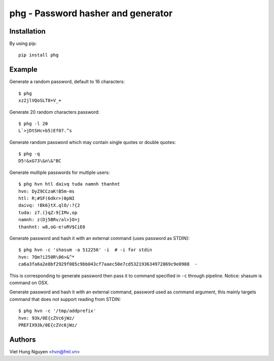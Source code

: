phg - Password hasher and generator
===================================

Installation
------------

By using pip::

    pip install phg

Example
-------

Generate a random password, default to 16 characters::

  $ phg
  xz2jlVQoSLT8+V_+

Generate 20 random characters password::

  $ phg -l 20
  L`>jDtSHc+b5)Ef07.^s

Generate random password which may contain single quotes or double quotes::

  $ phg -q
  D5!&xG73\&n\&"BC

Generate multiple passwords for multiple users::

  $ phg hvn htl daivq tuda namnh thanhnt
  hvn: DyZ9CCzaK!B5m-ms
  htl: R;#SF(6dkr>)0pNI
  daivq: !Bk6}tX.qlO/:?{2
  tuda: z7.(}qZ:9[IMv,op
  namnh: z(Dj5BRv/al>}O=j
  thanhnt: w8,oG-e!uRV$CiE6

Generate password and hash it with an external command (uses password
as STDIN)::

  $ phg hvn -c 'shasum -a 512256' -i  # -i for stdin
  hvn: 7Qm?i250R\06>&^*
  ca6a3fa6a2e8bf2929f085c9bb043cf7aaec50e7cd532193634972869c9e0988  -

This is corresponding to generate password then pass it to command specified
in ``-c`` through pipeline.
Notice: shasum is command on OSX.

Generate password and hash it with an external command, password used as
command argument,
this mainly targets command that does not support reading from STDIN::

  $ phg hvn -c '/tmp/addprefix'
  hvn: 93k/0E{cZVc6jWz/
  PREFIX93k/0E{cZVc6jWz/

Authors
-------

Viet Hung Nguyen <hvn@fml.vn>
